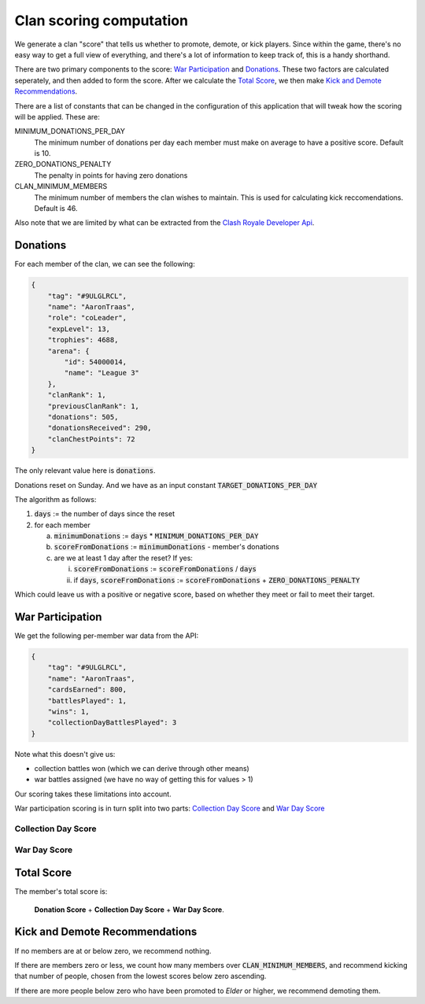 ==================================================
Clan scoring computation
==================================================

We generate a clan "score" that tells us whether to promote, demote, or kick
players. Since within the game, there's no easy way to get a full view of
everything, and there's a lot of information to keep track of, this is a
handy shorthand.

There are two primary components to the score: `War Participation`_ and
`Donations`_. These two factors are calculated seperately, and then added to
form the score. After we calculate the `Total Score`_, we then make
`Kick and Demote Recommendations`_.

There are a list of constants that can be changed in the configuration of
this application that will tweak how the scoring will be applied. These are:

MINIMUM_DONATIONS_PER_DAY
	The minimum number of donations per day each member must make on average
	to have a positive score. Default is 10.

ZERO_DONATIONS_PENALTY
    The penalty in points for having zero donations

CLAN_MINIMUM_MEMBERS
	The minimum number of members the clan wishes to maintain. This is used
	for calculating kick reccomendations. Default is 46.

Also note that we are limited by what can be extracted from the
`Clash Royale Developer Api <https://developer.clashroyale.com>`_.

Donations
=========

For each member of the clan, we can see the following:

.. code:: json

    {
        "tag": "#9ULGLRCL",
        "name": "AaronTraas",
        "role": "coLeader",
        "expLevel": 13,
        "trophies": 4688,
        "arena": {
            "id": 54000014,
            "name": "League 3"
        },
        "clanRank": 1,
        "previousClanRank": 1,
        "donations": 505,
        "donationsReceived": 290,
        "clanChestPoints": 72
    }

The only relevant value here is :code:`donations`.

Donations reset on Sunday. And we have as an input constant :code:`TARGET_DONATIONS_PER_DAY`

The algorithm as follows:

1. :code:`days` := the number of days since the reset

2. for each member

   a) :code:`minimumDonations` := :code:`days` * :code:`MINIMUM_DONATIONS_PER_DAY`
   b) :code:`scoreFromDonations` := :code:`minimumDonations` - member's donations
   c) are we at least 1 day after the reset? If yes:

      i. :code:`scoreFromDonations` := :code:`scoreFromDonations` / :code:`days`
      ii. if :code:`days`, :code:`scoreFromDonations` := :code:`scoreFromDonations` + :code:`ZERO_DONATIONS_PENALTY`

Which could leave us with a positive or negative score, based on whether
they meet or fail to meet their target.


War Participation
=================

We get the following per-member war data from the API:

.. code:: json

    {
        "tag": "#9ULGLRCL",
        "name": "AaronTraas",
        "cardsEarned": 800,
        "battlesPlayed": 1,
        "wins": 1,
        "collectionDayBattlesPlayed": 3
    }

Note what this doesn't give us:

* collection battles won (which we can derive through other means)

* war battles assigned (we have no way of getting this for values > 1)

Our scoring takes these limitations into account.

War participation scoring is in turn split into two parts:
`Collection Day Score`_ and `War Day Score`_

Collection Day Score
--------------------

War Day Score
-------------

Total Score
===========

The member's total score is:

	**Donation Score** + **Collection Day Score** + **War Day Score**.

Kick and Demote Recommendations
===============================

If no members are at or below zero, we recommend nothing.

If there are members zero or less, we count how many members over
:code:`CLAN_MINIMUM_MEMBERS`, and recommend kicking that number of
people, chosen from the lowest scores below zero ascending.

If there are more people below zero who have been promoted to *Elder*
or higher, we recommend demoting them.
